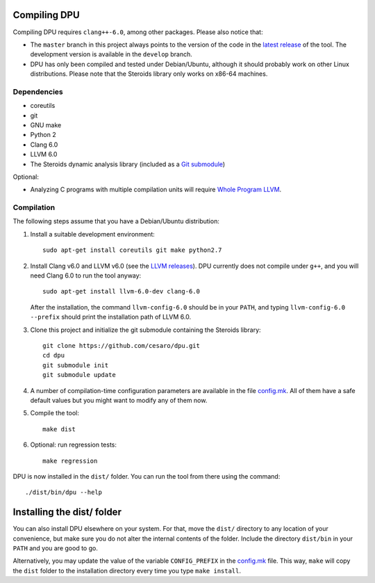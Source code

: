 
Compiling DPU
=============

Compiling DPU requires ``clang++-6.0``, among other packages. Please also
notice that:

- The ``master`` branch in this project always points to the version of the code
  in the `latest release`_ of the tool.  The development version is available in
  the ``develop`` branch.
- DPU has only been compiled and tested under Debian/Ubuntu, although it should
  probably work on other Linux distributions. Please note that the Steroids
  library only works on x86-64 machines.

.. _latest release : https://github.com/cesaro/dpu/releases/latest

Dependencies
------------

- coreutils
- git
- GNU make
- Python 2
- Clang 6.0
- LLVM 6.0
- The Steroids dynamic analysis library (included as a `Git submodule`_)

Optional:

- Analyzing C programs with multiple compilation units will require
  `Whole Program LLVM`_.

.. _Git submodule: https://git-scm.com/book/en/v2/Git-Tools-Submodules
.. _Whole Program LLVM: https://github.com/travitch/whole-program-llvm

Compilation
-----------

The following steps assume that you have a Debian/Ubuntu distribution:

1. Install a suitable development environment::

    sudo apt-get install coreutils git make python2.7

2. Install Clang v6.0 and LLVM v6.0 (see the `LLVM releases`_). DPU currently does not
   compile under ``g++``, and you will need Clang 6.0 to run the tool anyway::

    sudo apt-get install llvm-6.0-dev clang-6.0

   After the installation, the command ``llvm-config-6.0`` should be in your
   ``PATH``, and typing ``llvm-config-6.0 --prefix`` should print the
   installation path of LLVM 6.0.

3. Clone this project and initialize the git submodule containing the Steroids
   library::

    git clone https://github.com/cesaro/dpu.git
    cd dpu
    git submodule init
    git submodule update

4. A number of compilation-time configuration parameters are available in the
   file `<config.mk>`__. All of them have a safe default values but you might
   want to modify any of them now.

5. Compile the tool::

    make dist

6. Optional: run regression tests::

    make regression

DPU is now installed in the ``dist/`` folder. You can run the tool from there
using the command::

 ./dist/bin/dpu --help

.. _LLVM releases : http://releases.llvm.org/download.html#6.0.0

Installing the dist/ folder
===========================

You can also install DPU elsewhere on your system. For that, move
the ``dist/`` directory to any location of your convenience, but make sure you do not
alter the internal contents of the folder. Include the directory ``dist/bin`` in your
``PATH`` and you are good to go.

Alternatively, you may update the value of the variable ``CONFIG_PREFIX`` in the
`<config.mk>`__ file. This way, ``make`` will copy the ``dist`` folder to the
installation directory every time you type ``make install``.
